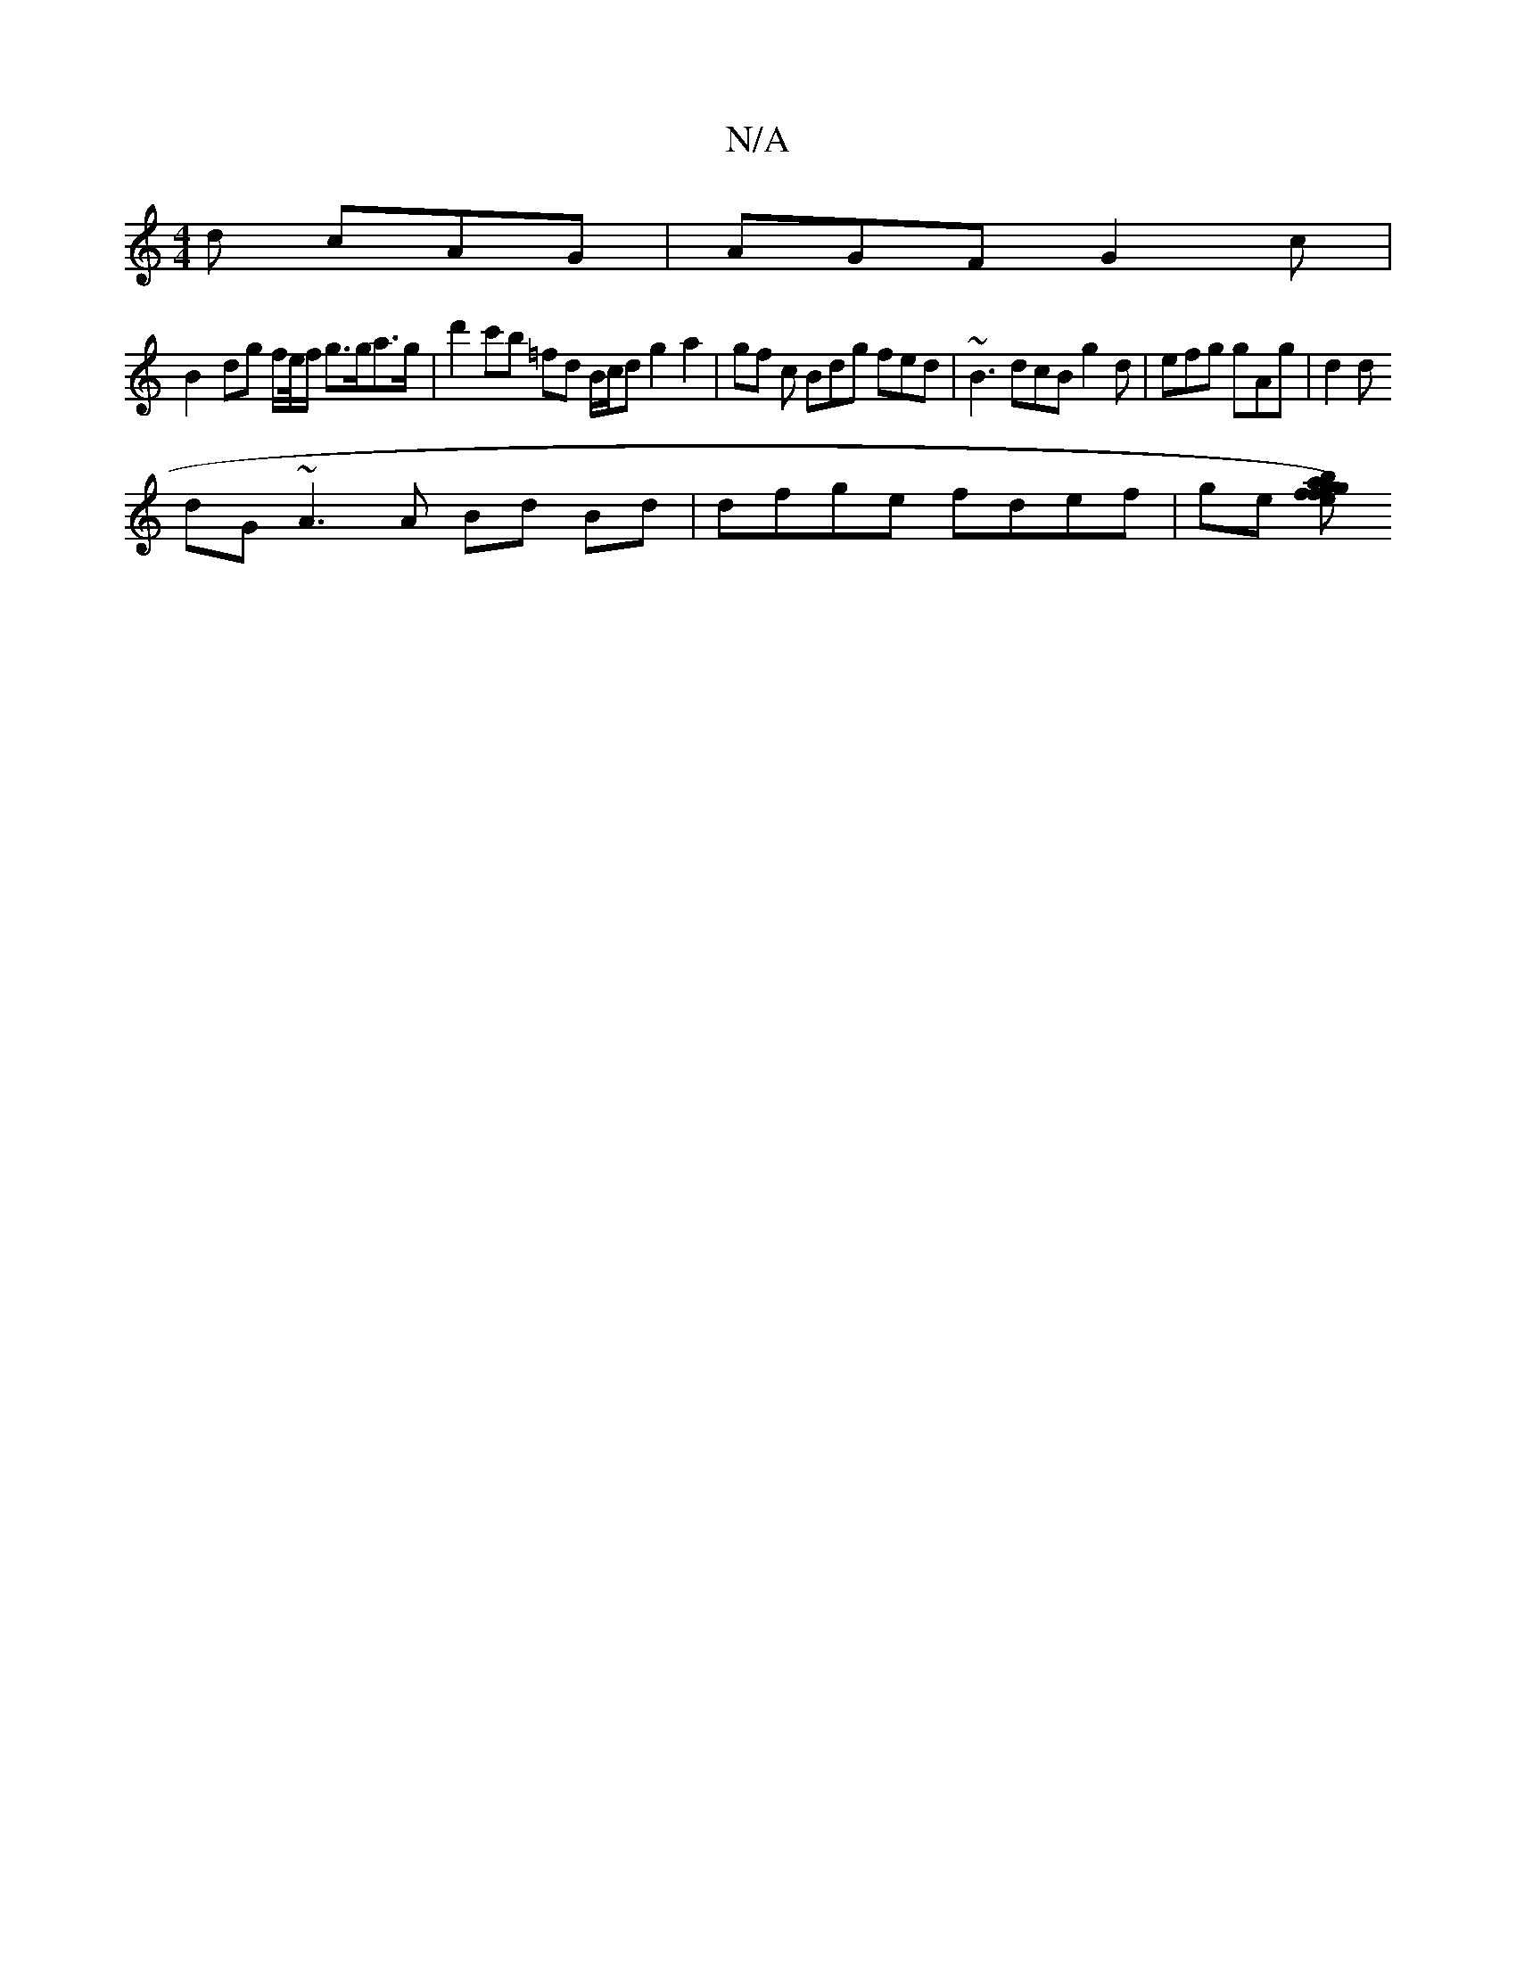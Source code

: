 X:1
T:N/A
M:4/4
R:N/A
K:Cmajor
d cAG | AGF G2c |
B2- dg f/e//f/ g>ga>g | d'2 c'b =fd B/c/d g2 a2 | gf c Bdg fed | ~B3 dcB g2d | efg gAg | d2 d
dG ~A3 A Bd Bd|dfge fdef | ge [fg) fa bged | BAcd ecAB | Acdc BGFG | ce a2 gbaf g2 fe | 